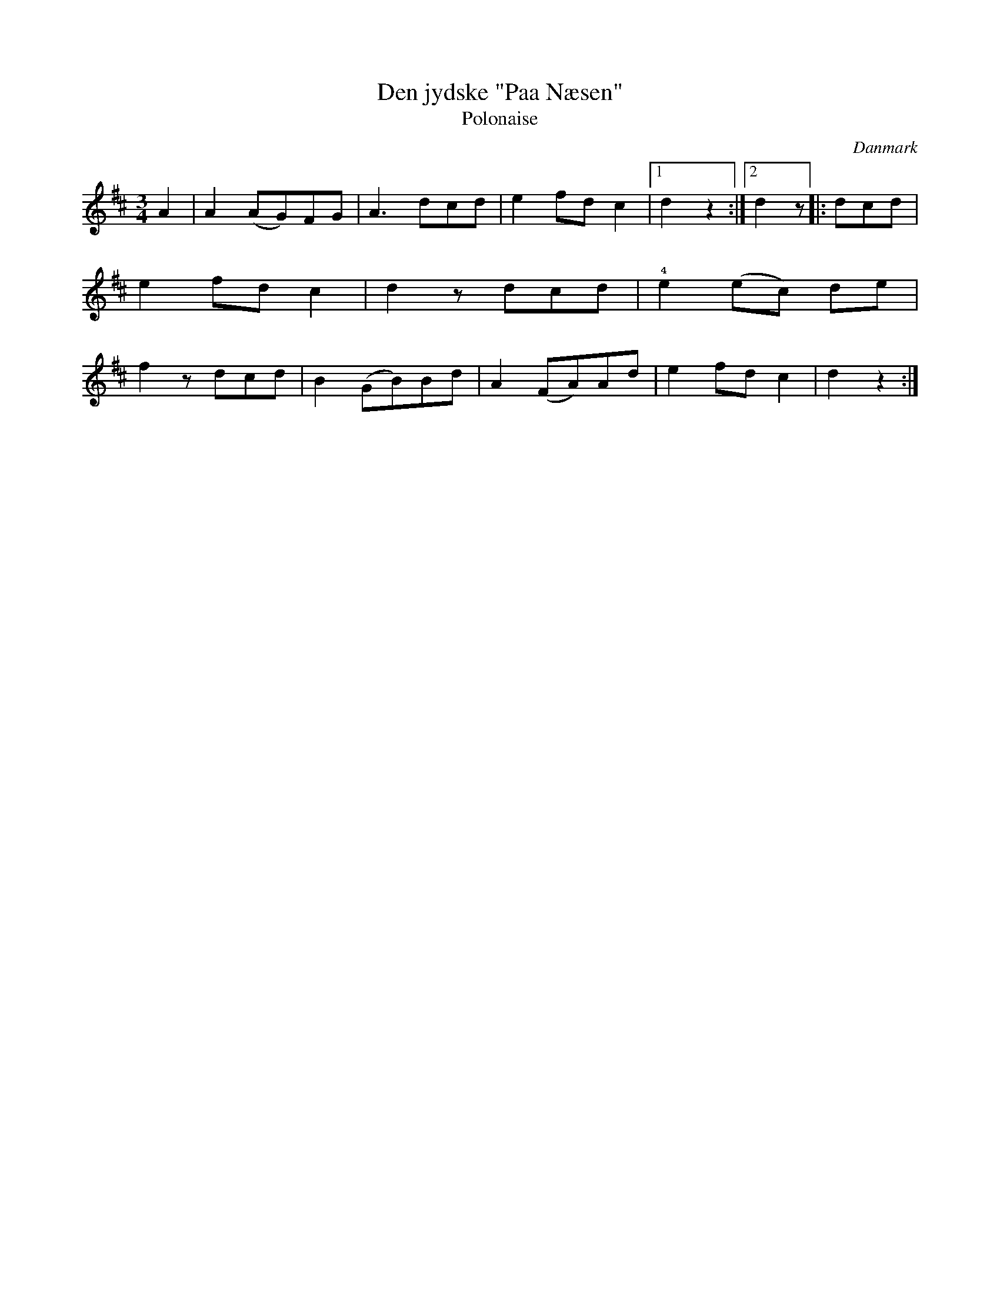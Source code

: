 %%abc-charset utf-8

X: 33
T: Den jydske "Paa Næsen"
T: Polonaise
B:[[Notböcker/Melodier til gamle danske Almuedanse for Violin solo]]
O:Danmark
Z:Søren Bak Vestergaard
M: 3/4
L: 1/8
K: D
A2|A2 (AG)FG|A3 dcd|e2 fd c2|1 d2 z2:|2 d2 z\
|:dcd|e2 fd c2|d2 z dcd|!4!e2 (ec) de|f2 z dcd|\
B2 (GB)Bd|A2 (FA)Ad|e2 fd c2|d2 z2:|

